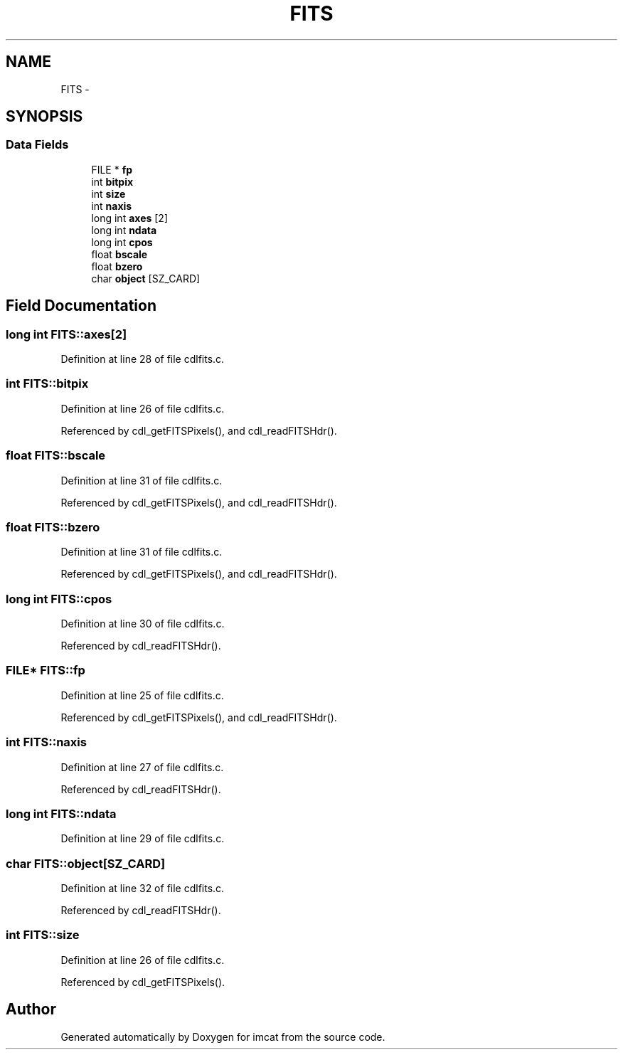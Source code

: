 .TH "FITS" 3 "23 Dec 2003" "imcat" \" -*- nroff -*-
.ad l
.nh
.SH NAME
FITS \- 
.SH SYNOPSIS
.br
.PP
.SS "Data Fields"

.in +1c
.ti -1c
.RI "FILE * \fBfp\fP"
.br
.ti -1c
.RI "int \fBbitpix\fP"
.br
.ti -1c
.RI "int \fBsize\fP"
.br
.ti -1c
.RI "int \fBnaxis\fP"
.br
.ti -1c
.RI "long int \fBaxes\fP [2]"
.br
.ti -1c
.RI "long int \fBndata\fP"
.br
.ti -1c
.RI "long int \fBcpos\fP"
.br
.ti -1c
.RI "float \fBbscale\fP"
.br
.ti -1c
.RI "float \fBbzero\fP"
.br
.ti -1c
.RI "char \fBobject\fP [SZ_CARD]"
.br
.in -1c
.SH "Field Documentation"
.PP 
.SS "long int \fBFITS::axes\fP[2]"
.PP
Definition at line 28 of file cdlfits.c.
.SS "int \fBFITS::bitpix\fP"
.PP
Definition at line 26 of file cdlfits.c.
.PP
Referenced by cdl_getFITSPixels(), and cdl_readFITSHdr().
.SS "float \fBFITS::bscale\fP"
.PP
Definition at line 31 of file cdlfits.c.
.PP
Referenced by cdl_getFITSPixels(), and cdl_readFITSHdr().
.SS "float \fBFITS::bzero\fP"
.PP
Definition at line 31 of file cdlfits.c.
.PP
Referenced by cdl_getFITSPixels(), and cdl_readFITSHdr().
.SS "long int \fBFITS::cpos\fP"
.PP
Definition at line 30 of file cdlfits.c.
.PP
Referenced by cdl_readFITSHdr().
.SS "FILE* \fBFITS::fp\fP"
.PP
Definition at line 25 of file cdlfits.c.
.PP
Referenced by cdl_getFITSPixels(), and cdl_readFITSHdr().
.SS "int \fBFITS::naxis\fP"
.PP
Definition at line 27 of file cdlfits.c.
.PP
Referenced by cdl_readFITSHdr().
.SS "long int \fBFITS::ndata\fP"
.PP
Definition at line 29 of file cdlfits.c.
.SS "char \fBFITS::object\fP[SZ_CARD]"
.PP
Definition at line 32 of file cdlfits.c.
.PP
Referenced by cdl_readFITSHdr().
.SS "int \fBFITS::size\fP"
.PP
Definition at line 26 of file cdlfits.c.
.PP
Referenced by cdl_getFITSPixels().

.SH "Author"
.PP 
Generated automatically by Doxygen for imcat from the source code.
